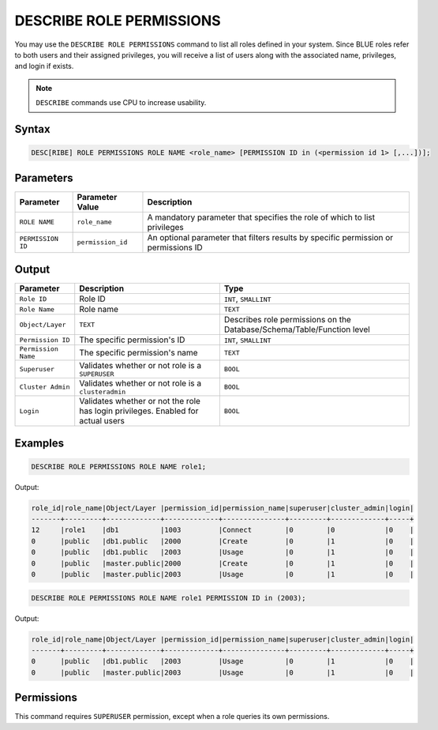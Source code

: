 .. _describe_role_permissions:

*************************
DESCRIBE ROLE PERMISSIONS
*************************

You may use the ``DESCRIBE ROLE PERMISSIONS`` command to list all roles defined in your system. Since BLUE roles refer to both users and their assigned privileges, you will receive a list of users along with the associated name, privileges, and login if exists.

.. note:: 
	
	``DESCRIBE`` commands use CPU to increase usability.

Syntax
======

.. code-block:: sql

	DESC[RIBE] ROLE PERMISSIONS ROLE NAME <role_name> [PERMISSION ID in (<permission id 1> [,...])];

Parameters
==========

.. list-table:: 
   :widths: auto
   :header-rows: 1
   
   * - Parameter
     - Parameter Value
     - Description
   * - ``ROLE NAME``
     - ``role_name``
     - A mandatory parameter that specifies the role of which to list privileges
   * - ``PERMISSION ID``
     - ``permission_id``
     - An optional parameter that filters results by specific permission or permissions ID 
  
Output
======

.. list-table:: 
   :widths: auto
   :header-rows: 1
   
   * - Parameter
     - Description
     - Type
   * - ``Role ID``
     - Role ID
     - ``INT``, ``SMALLINT``
   * - ``Role Name``
     - Role name
     - ``TEXT``
   * - ``Object/Layer``
     - ``TEXT``
     - Describes role permissions on the Database/Schema/Table/Function level
   * - ``Permission ID``
     - The specific permission's ID
     - ``INT``, ``SMALLINT``
   * - ``Permission Name``
     - The specific permission's name
     - ``TEXT``
   * - ``Superuser``
     - Validates whether or not role is a ``SUPERUSER``
     - ``BOOL``
   * - ``Cluster Admin``
     - Validates whether or not role is a ``clusteradmin``
     - ``BOOL``
   * - ``Login``
     - Validates whether or not the role has login privileges. Enabled for actual users
     - ``BOOL``



Examples
========

.. code-block:: sql

	DESCRIBE ROLE PERMISSIONS ROLE NAME role1;

Output:
  
.. code-block:: none

	role_id|role_name|Object/Layer |permission_id|permission_name|superuser|cluster_admin|login|
	-------+---------+-------------+-------------+---------------+---------+-------------+-----+
	12     |role1    |db1          |1003         |Connect        |0        |0            |0    |
	0      |public   |db1.public   |2000         |Create         |0        |1            |0    |
	0      |public   |db1.public   |2003         |Usage          |0        |1            |0    |
	0      |public   |master.public|2000         |Create         |0        |1            |0    |
	0      |public   |master.public|2003         |Usage          |0        |1            |0    |

.. code-block:: sql

	DESCRIBE ROLE PERMISSIONS ROLE NAME role1 PERMISSION ID in (2003);

Output:
  
.. code-block:: none

	role_id|role_name|Object/Layer |permission_id|permission_name|superuser|cluster_admin|login|
	-------+---------+-------------+-------------+---------------+---------+-------------+-----+
	0      |public   |db1.public   |2003         |Usage          |0        |1            |0    |
	0      |public   |master.public|2003         |Usage          |0        |1            |0    |

Permissions
===========

This command requires ``SUPERUSER`` permission, except when a role queries its own permissions.
